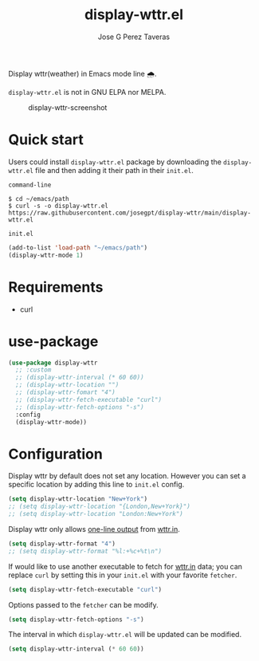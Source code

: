 #+TITLE: display-wttr.el
#+AUTHOR: Jose G Perez Taveras

Display wttr(weather) in Emacs mode line 🌧️.

=display-wttr.el= is not in GNU ELPA nor MELPA.

#+CAPTION: display-wttr-screenshot
#+NAME: display-wttr-screenshot
[[./display-wttr.png]]

* Quick start
Users could install =display-wttr.el= package by downloading the =display-wttr.el= file and then adding it their path in their =init.el=.

=command-line=
#+BEGIN_SRC shell
  $ cd ~/emacs/path
  $ curl -s -o display-wttr.el https://raw.githubusercontent.com/josegpt/display-wttr/main/display-wttr.el
#+END_SRC

=init.el=
#+BEGIN_SRC emacs-lisp
  (add-to-list 'load-path "~/emacs/path")
  (display-wttr-mode 1)
#+END_SRC
* Requirements
+ curl
* use-package
#+BEGIN_SRC emacs-lisp
  (use-package display-wttr
    ;; :custom
    ;; (display-wttr-interval (* 60 60))
    ;; (display-wttr-location "")
    ;; (display-wttr-fomart "4")
    ;; (display-wttr-fetch-executable "curl")
    ;; (display-wttr-fetch-options "-s")
    :config
    (display-wttr-mode))
#+END_SRC
* Configuration
Display wttr by default does not set any location. However you can set
a specific location by adding this line to =init.el= config.
#+BEGIN_SRC emacs-lisp
  (setq display-wttr-location "New+York")
  ;; (setq display-wttr-location "{London,New+York}")
  ;; (setq display-wttr-location "London:New+York")
#+END_SRC

Display wttr only allows [[https://github.com/chubin/wttr.in#one-line-output][one-line output]] from [[https://github.com/chubin/wttr.in][wttr.in]].
#+BEGIN_SRC emacs-lisp
  (setq display-wttr-format "4")
  ;; (setq display-wttr-format "%l:+%c+%t\n")
#+END_SRC

If would like to use another executable to fetch for [[https://github.com/chubin/wttr.in][wttr.in]] data; you can replace =curl= by setting this in your =init.el= with your favorite =fetcher=.
#+BEGIN_SRC emacs-lisp
  (setq display-wttr-fetch-executable "curl")
#+END_SRC

Options passed to the =fetcher= can be modify.
#+BEGIN_SRC emacs-lisp
  (setq display-wttr-fetch-options "-s")
#+END_SRC

The interval in which =display-wttr.el= will be updated can be modified.
#+BEGIN_SRC emacs-lisp
(setq display-wttr-interval (* 60 60))
#+END_SRC
